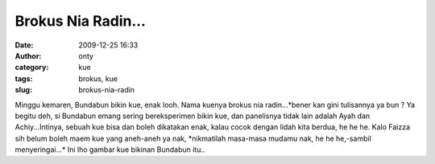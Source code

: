 Brokus Nia Radin...
###################
:date: 2009-12-25 16:33
:author: onty
:category: kue
:tags: brokus, kue
:slug: brokus-nia-radin

Minggu kemaren, Bundabun bikin kue, enak looh. Nama kuenya brokus nia
radin...\*bener kan gini tulisannya ya bun ? Ya begitu deh, si Bundabun
emang sering bereksperimen bikin kue, dan panelisnya tidak lain adalah
Ayah dan Achiy...Intinya, sebuah kue bisa dan boleh dikatakan enak,
kalau cocok dengan lidah kita berdua, he he he. Kalo Faizza sih belum
boleh maem kue yang aneh-aneh ya nak, \*nikmatilah masa-masa mudamu nak,
he he he,-sambil menyeringai...\* Ini lho gambar kue bikinan Bundabun
itu..
|achi dan kue|

.. |achi dan kue| image:: http://theprasojos.files.wordpress.com/2009/12/dsc00495x.jpg
